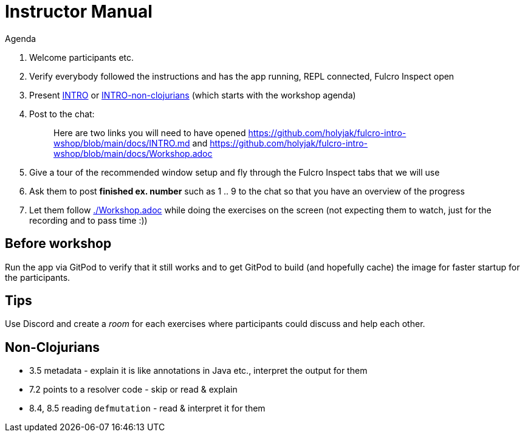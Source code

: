 # Instructor Manual

Agenda

1. Welcome participants etc.
2. Verify everybody followed the instructions and has the app running, REPL connected, Fulcro Inspect open
3. Present link:./INTRO.md[INTRO] or link:./INTRO-non-clojurians.md[INTRO-non-clojurians] (which starts with the workshop agenda)
4. Post to the chat:
+
> Here are two links you will need to have opened https://github.com/holyjak/fulcro-intro-wshop/blob/main/docs/INTRO.md and  https://github.com/holyjak/fulcro-intro-wshop/blob/main/docs/Workshop.adoc
5. Give a tour of the recommended window setup and fly through the Fulcro Inspect tabs that we will use
6. Ask them to post *finished ex. number* such as 1 .. 9 to the chat so that you have an overview of the progress
7. Let them follow link:./Workshop.adoc[] while doing the exercises on the screen (not expecting them to watch, just for the recording and to pass time :))

## Before workshop

Run the app via GitPod to verify that it still works and to get GitPod to build (and hopefully cache) the image for faster startup for the participants.

## Tips

Use Discord and create a _room_ for each exercises where participants could discuss and help each other.

## Non-Clojurians

* 3.5 metadata - explain it is like annotations in Java etc., interpret the output for them
* 7.2 points to a resolver code - skip or read & explain
* 8.4, 8.5 reading `defmutation` - read & interpret it for them